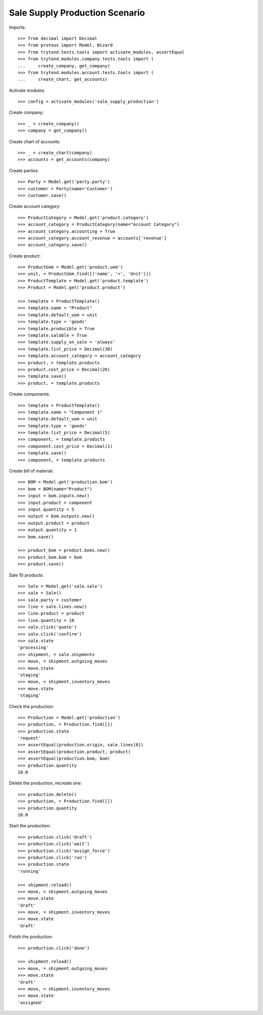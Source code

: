 ===============================
Sale Supply Production Scenario
===============================

Imports::

    >>> from decimal import Decimal
    >>> from proteus import Model, Wizard
    >>> from trytond.tests.tools import activate_modules, assertEqual
    >>> from trytond.modules.company.tests.tools import (
    ...     create_company, get_company)
    >>> from trytond.modules.account.tests.tools import (
    ...     create_chart, get_accounts)

Activate modules::

    >>> config = activate_modules('sale_supply_production')

Create company::

    >>> _ = create_company()
    >>> company = get_company()

Create chart of accounts::

    >>> _ = create_chart(company)
    >>> accounts = get_accounts(company)

Create parties::

    >>> Party = Model.get('party.party')
    >>> customer = Party(name='Customer')
    >>> customer.save()

Create account category::

    >>> ProductCategory = Model.get('product.category')
    >>> account_category = ProductCategory(name="Account Category")
    >>> account_category.accounting = True
    >>> account_category.account_revenue = accounts['revenue']
    >>> account_category.save()

Create product::

    >>> ProductUom = Model.get('product.uom')
    >>> unit, = ProductUom.find([('name', '=', 'Unit')])
    >>> ProductTemplate = Model.get('product.template')
    >>> Product = Model.get('product.product')

    >>> template = ProductTemplate()
    >>> template.name = "Product"
    >>> template.default_uom = unit
    >>> template.type = 'goods'
    >>> template.producible = True
    >>> template.salable = True
    >>> template.supply_on_sale = 'always'
    >>> template.list_price = Decimal(30)
    >>> template.account_category = account_category
    >>> product, = template.products
    >>> product.cost_price = Decimal(20)
    >>> template.save()
    >>> product, = template.products

Create components::

    >>> template = ProductTemplate()
    >>> template.name = "Component 1"
    >>> template.default_uom = unit
    >>> template.type = 'goods'
    >>> template.list_price = Decimal(5)
    >>> component, = template.products
    >>> component.cost_price = Decimal(1)
    >>> template.save()
    >>> component, = template.products

Create bill of material::

    >>> BOM = Model.get('production.bom')
    >>> bom = BOM(name="Product")
    >>> input = bom.inputs.new()
    >>> input.product = component
    >>> input.quantity = 5
    >>> output = bom.outputs.new()
    >>> output.product = product
    >>> output.quantity = 1
    >>> bom.save()

    >>> product_bom = product.boms.new()
    >>> product_bom.bom = bom
    >>> product.save()

Sale 10 products::

    >>> Sale = Model.get('sale.sale')
    >>> sale = Sale()
    >>> sale.party = customer
    >>> line = sale.lines.new()
    >>> line.product = product
    >>> line.quantity = 10
    >>> sale.click('quote')
    >>> sale.click('confirm')
    >>> sale.state
    'processing'
    >>> shipment, = sale.shipments
    >>> move, = shipment.outgoing_moves
    >>> move.state
    'staging'
    >>> move, = shipment.inventory_moves
    >>> move.state
    'staging'

Check the production::

    >>> Production = Model.get('production')
    >>> production, = Production.find([])
    >>> production.state
    'request'
    >>> assertEqual(production.origin, sale.lines[0])
    >>> assertEqual(production.product, product)
    >>> assertEqual(production.bom, bom)
    >>> production.quantity
    10.0

Delete the production, recreate one::

    >>> production.delete()
    >>> production, = Production.find([])
    >>> production.quantity
    10.0

Start the production::

    >>> production.click('draft')
    >>> production.click('wait')
    >>> production.click('assign_force')
    >>> production.click('run')
    >>> production.state
    'running'

    >>> shipment.reload()
    >>> move, = shipment.outgoing_moves
    >>> move.state
    'draft'
    >>> move, = shipment.inventory_moves
    >>> move.state
    'draft'

Finish the production::

    >>> production.click('done')

    >>> shipment.reload()
    >>> move, = shipment.outgoing_moves
    >>> move.state
    'draft'
    >>> move, = shipment.inventory_moves
    >>> move.state
    'assigned'
